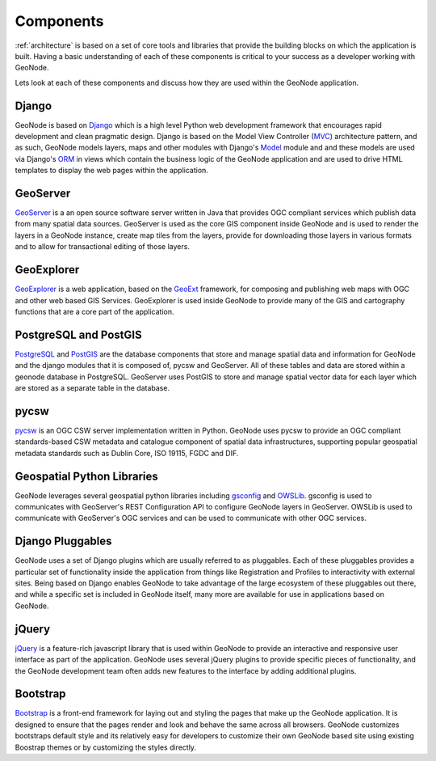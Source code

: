 .. _geonode_components:

==========
Components
==========

:ref:`architecture` is based on a set of core tools and libraries that provide the building blocks on which the application is built. Having a basic understanding of each of these components is critical to your success as a developer working with GeoNode.

Lets look at each of these components and discuss how they are used within the GeoNode application.

Django
=======

GeoNode is based on Django_ which is a high level Python web development framework that encourages rapid development and clean pragmatic design. Django is based on the Model View Controller (MVC_) architecture pattern, and as such, GeoNode models layers, maps and other modules with Django's Model_ module and and these models are used via Django's ORM_ in views which contain the business logic of the GeoNode application and are used to drive HTML templates to display the web pages within the application.

.. _Django: https://www.djangoproject.com/ 
.. _MVC: http://en.wikipedia.org/wiki/Model%E2%80%93view%E2%80%93controller
.. _Model: https://docs.djangoproject.com/en/1.4/topics/db/models/
.. _ORM: http://en.wikipedia.org/wiki/Object-relational_mapping

GeoServer
=========

GeoServer_ is a an open source software server written in Java that provides OGC compliant services which publish data from many spatial data sources. GeoServer is used as the core GIS component inside GeoNode and is used to render the layers in a GeoNode instance, create map tiles from the layers, provide for downloading those layers in various formats and to allow for transactional editing of those layers. 

.. _GeoServer: http://geoserver.org/display/GEOS/Welcome

GeoExplorer
===========

GeoExplorer_ is a web application, based on the GeoExt_ framework, for composing and publishing web maps with OGC and other web based GIS Services. GeoExplorer is used inside GeoNode to provide many of the GIS and cartography functions that are a core part of the application. 

.. _GeoExplorer: http://suite.opengeo.org/opengeo-docs/geoexplorer/
.. _GeoExt: http://geoext.org/

PostgreSQL and PostGIS
======================

PostgreSQL_ and PostGIS_ are the database components that store and manage spatial data and information for GeoNode and the django modules that it is composed of, pycsw and GeoServer. All of these tables and data are stored within a geonode database in PostgreSQL. GeoServer uses PostGIS to store and manage spatial vector data for each layer which are stored as a separate table in the database.

.. _PostgreSQL: http://www.postgresql.org/
.. _PostGIS: http://postgis.net/

pycsw
=====

pycsw_ is an OGC CSW server implementation written in Python.  GeoNode uses pycsw to provide an OGC compliant standards-based CSW metadata and catalogue component of spatial data infrastructures, supporting popular geospatial metadata standards such as Dublin Core, ISO 19115, FGDC and DIF.

.. _pycsw: http://pycsw.org

Geospatial Python Libraries
===========================

GeoNode leverages several geospatial python libraries including gsconfig_ and OWSLib_. gsconfig is used to communicates with GeoServer's REST Configuration API to configure GeoNode layers in GeoServer. OWSLib is used to communicate with GeoServer's OGC services and can be used to communicate with other OGC services.

.. _gsconfig: https://github.com/dwins/gsconfig.py
.. _OWSLib: http://geopython.github.io/OWSLib/

Django Pluggables
=================

GeoNode uses a set of Django plugins which are usually referred to as pluggables. Each of these pluggables provides a particular set of functionality inside the application from things like Registration and Profiles to interactivity with external sites. Being based on Django enables GeoNode to take advantage of the large ecosystem of these pluggables out there, and while a specific set is included in GeoNode itself, many more are available for use in applications based on GeoNode.

jQuery
======

jQuery_ is a feature-rich javascript library that is used within GeoNode to provide an interactive and responsive user interface as part of the application. GeoNode uses several jQuery plugins to provide specific pieces of functionality, and the GeoNode development team often adds new features to the interface by adding additional plugins.

.. _jQuery: http://jquery.com/

Bootstrap
=========

Bootstrap_ is a front-end framework for laying out and styling the pages that make up the GeoNode application. It is designed to ensure that the pages render and look and behave the same across all browsers. GeoNode customizes bootstraps default style and its relatively easy for developers to customize their own GeoNode based site using existing Boostrap themes or by customizing the styles directly.

.. _Bootstrap: http://www.getbootstrap.com
